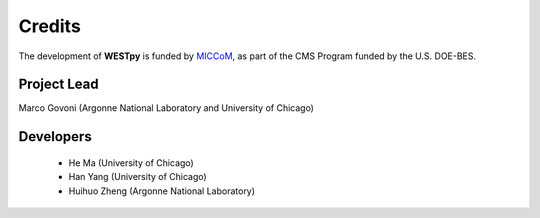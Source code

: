 .. _acknowledge:

Credits
=======

The development of **WESTpy** is funded by `MICCoM <http://miccom-center.org/>`_, as part of the CMS Program funded by the U.S. DOE-BES. 


Project Lead  
------------

Marco Govoni (Argonne National Laboratory and University of Chicago)

Developers
----------

  - He Ma (University of Chicago)
  - Han Yang (University of Chicago)
  - Huihuo Zheng (Argonne National Laboratory)
